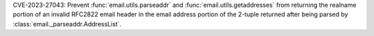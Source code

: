 CVE-2023-27043: Prevent :func:`email.utils.parseaddr`
and :func:`email.utils.getaddresses` from returning the realname portion of an
invalid RFC2822 email header in the email address portion of the 2-tuple
returned after being parsed by :class:`email._parseaddr.AddressList`.
